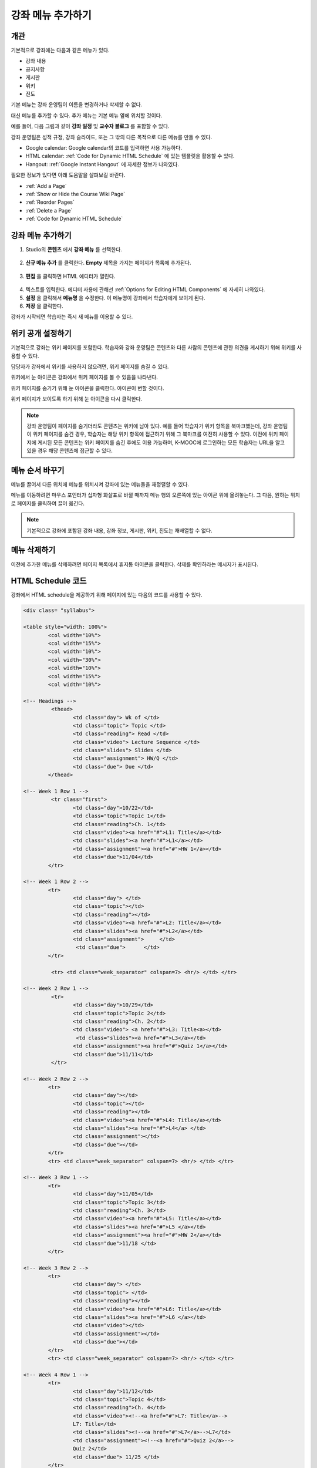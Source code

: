 .. _Adding Pages to a Course:

###########################
강좌 메뉴 추가하기
###########################


*******************
개관
*******************

기본적으로 강좌에는 다음과 같은 메뉴가 있다.

* 강좌 내용
* 공지사항
* 게시판
* 위키
* 진도

기본 메뉴는 강좌 운영팀이 이름을 변경하거나 삭제할 수 없다. 

대신 메뉴를 추가할 수 있다. 추가 메뉴는 기본 메뉴 옆에 위치할 것이다.

예를 들어, 다음 그림과 같이 **강좌 일정** 및 **교수자 블로그** 를 포함할 수 있다.

.. image:: ../../../shared/building_and_running_chapters/Images/page_bar_lms.png
 :alt: Image of the page bar in the LMS

강좌 운영팀은 성적 규정, 강좌 슬라이드, 또는 그 밖의 다른 목적으로 다른 메뉴를 만들 수 있다.

* Google calendar: Google calendar의 코드를 입력하면 사용 가능하다. 

* HTML calendar: :ref:`Code for Dynamic HTML Schedule` 에 있는 템플릿을 활용할 수 있다.

* Hangout:  :ref:`Google Instant Hangout` 에 자세한 정보가 나와있다.

필요한 정보가 있다면 아래 도움말을 살펴보길 바란다. 

* :ref:`Add a Page`
* :ref:`Show or Hide the Course Wiki Page`
* :ref:`Reorder Pages`
* :ref:`Delete a Page`
* :ref:`Code for Dynamic HTML Schedule`


.. _`Add a Page`:

****************
강좌 메뉴 추가하기
****************

#. Studio의 **콘텐츠** 에서 **강좌 메뉴** 를 선택한다. 

  .. image:: ../../../shared/building_and_running_chapters/Images/pages_page.png
   :alt: Image of the Pages screen


2. **신규 메뉴 추가** 를 클릭한다. **Empty** 제목을 가지는 페이지가 목록에 추가된다.

  .. image:: ../../../shared/building_and_running_chapters/Images/pages_empty.png
   :alt: Image of the Pages screen with a new Empty page

3. **편집** 을 클릭하면 HTML 에디터가 열린다.

  .. image:: ../../../shared/building_and_running_chapters/Images/pages_editor.png
   :alt: Image of the Page editor

4. 텍스트를 입력한다. 에디터 사용에 관해선 :ref:`Options for Editing HTML Components` 에 자세히 나와있다.
#. **설정** 을 클릭해서 **메뉴명** 을 수정한다. 이 메뉴명이 강좌에서 학습자에게 보이게 된다.
#. **저장** 을 클릭한다. 

강좌가 시작되면 학습자는 즉시 새 메뉴를 이용할 수 있다.

.. _Show or Hide the Course Wiki Page:

************************************************
위키 공개 설정하기
************************************************

기본적으로 강좌는 위키 페이지를 포함한다. 학습자와 강좌 운영팀은 콘텐츠와 다른 사람의 콘텐츠에 관한 의견을 게시하기 위해 위키를 사용할 수 있다.

담당자가 강좌에서 위키를 사용하지 않으려면, 위키 페이지를 숨길 수 있다.

위키에서 눈 아이콘은 강좌에서 위키 페이지를 볼 수 있음을 나타낸다.

.. image:: ../../../shared/building_and_running_chapters/Images/pages_wiki_on.png
 :alt: Image of the Pages page with the Wiki made visible

위키 페이지를 숨기기 위해 눈 아이콘을 클릭한다. 아이콘이 변할 것이다.

.. image:: ../../../shared/building_and_running_chapters/Images/pages_wiki_off.png
 :alt: Image of the Pages page with the Wiki made visible

위키 페이지가 보이도록 하기 위해 눈 아이콘을 다시 클릭한다.

.. note:: 강좌 운영팀이 페이지를 숨기더라도 콘텐츠는 위키에 남아 있다. 예를 들어 학습자가 위키 항목을 북마크했는데, 강좌 운영팀이 위키 페이지를 숨긴 경우, 학습자는 해당 위키 항목에 접근하기 위해 그 북마크를 여전히 사용할 수 있다. 이전에 위키 페이지에 게시된 모든 콘텐츠는 위키 페이지를 숨긴 후에도 이용 가능하며, K-MOOC에 로그인하는 모든 학습자는 URL을 알고 있을 경우 해당 콘텐츠에 접근할 수 있다. 

.. _Reorder Pages:

****************
메뉴 순서 바꾸기
****************

메뉴를 끌어서 다른 위치에 메뉴를 위치시켜 강좌에 있는 메뉴들을 재정렬할 수 있다.

메뉴를 이동하려면 마우스 포인터가 십자형 화살표로 바뀔 때까지 메뉴 행의 오른쪽에 있는 아이콘 위에 올려놓는다. 그 다음, 원하는 위치로 페이지를 클릭하여 끌어 옮긴다.

.. note:: 기본적으로 강좌에 포함된 강좌 내용, 강좌 정보, 게시판, 위키, 진도는 재배열할 수 없다. 

.. _Delete a Page:

****************
메뉴 삭제하기
****************

이전에 추가한 메뉴를 삭제하려면 페이지 목록에서 휴지통 아이콘을 클릭한다. 삭제를 확인하라는 메시지가 표시된다.

.. _Code for Dynamic HTML Schedule:

********************************
HTML Schedule 코드
********************************

강좌에서 HTML schedule을 제공하기 위해 페이지에 있는 다음의 코드를 사용할 수 있다.

.. code-block:: html


	<div class= "syllabus">

	<table style="width: 100%">
 		<col width="10%">
 		<col width="15%">
  		<col width="10%">
  		<col width="30%">
  		<col width="10%">
  		<col width="15%">
  		<col width="10%">
  
	<!-- Headings -->
 		 <thead>
    			<td class="day"> Wk of </td>
   			<td class="topic"> Topic </td>
   			<td class="reading"> Read </td>
    			<td class="video"> Lecture Sequence </td>	
    			<td class="slides"> Slides </td>
    			<td class="assignment"> HW/Q </td>
			<td class="due"> Due </td>
  		</thead>
  
	<!-- Week 1 Row 1 -->
 		 <tr class="first">
   			<td class="day">10/22</td>
			<td class="topic">Topic 1</td>
			<td class="reading">Ch. 1</td>
    			<td class="video"><a href="#">L1: Title</a></td>
    			<td class="slides"><a href="#">L1</a></td>
    			<td class="assignment"><a href="#">HW 1</a></td>
    			<td class="due">11/04</td>
  		</tr>
  
	<!-- Week 1 Row 2 -->
    		<tr>
    			<td class="day"> </td>
    			<td class="topic"></td>
    			<td class="reading"></td>
    			<td class="video"><a href="#">L2: Title</a></td>
    			<td class="slides"><a href="#">L2</a></td>
    			<td class="assignment">     </td>
   			 <td class="due">      </td>
  		</tr>

   		 <tr> <td class="week_separator" colspan=7> <hr/> </td> </tr>
  
	<!-- Week 2 Row 1 -->
 		 <tr>
    			<td class="day">10/29</td>
    			<td class="topic">Topic 2</td>
    			<td class="reading">Ch. 2</td>
    			<td class="video"> <a href="#">L3: Title<a></td>
   			 <td class="slides"><a href="#">L3</a></td>
    			<td class="assignment"><a href="#">Quiz 1</a></td>
    			<td class="due">11/11</td>
 		 </tr>
  
	<!-- Week 2 Row 2 -->
 		<tr>
  			<td class="day"></td>
    			<td class="topic"></td>
    			<td class="reading"></td>
    			<td class="video"><a href="#">L4: Title</a></td>
    			<td class="slides"><a href="#">L4</a> </td>
    			<td class="assignment"></td>
    			<td class="due"></td>
  		</tr>
  		<tr> <td class="week_separator" colspan=7> <hr/> </td> </tr>
  
	<!-- Week 3 Row 1 -->
  		<tr>
    			<td class="day">11/05</td>
    			<td class="topic">Topic 3</td>
    			<td class="reading">Ch. 3</td>
    			<td class="video"><a href="#">L5: Title</a></td>
    			<td class="slides"><a href="#">L5 </a></td>
    			<td class="assignment"><a href="#">HW 2</a></td>
    			<td class="due">11/18 </td>
  		</tr>
  
	<!-- Week 3 Row 2 -->
		<tr>
    			<td class="day"> </td>
    			<td class="topic"> </td>
    			<td class="reading"></td>
    			<td class="video"><a href="#">L6: Title</a></td>
    			<td class="slides"><a href="#">L6 </a></td>
    			<td class="video"></td>
    			<td class="assignment"></td>
    			<td class="due"></td>
  		</tr>
  		<tr> <td class="week_separator" colspan=7> <hr/> </td> </tr>
  
	<!-- Week 4 Row 1 -->
  		<tr>
    			<td class="day">11/12</td>
    			<td class="topic">Topic 4</td>
    			<td class="reading">Ch. 4</td>
    			<td class="video"><!--<a href="#">L7: Title</a>-->
    			L7: Title</td>
    			<td class="slides"><!--<a href="#">L7</a>-->L7</td>
    			<td class="assignment"><!--<a href="#">Quiz 2</a>-->
    			Quiz 2</td>
    			<td class="due"> 11/25 </td>
  		</tr>
  
	<!-- Week 4 Row 2 -->
    		<tr>
    			<td class="day"></td>
    			<td class="topic"></td>
    			<td class="reading"></td>
    			<td class="video"><!--<a href="#">L8: Title</a>-->
    			L8: Title</td>
    			<td class="slides"><!--<a href="#">L8</a>-->L8</td>
    			<td class="assignment"></td>
    			<td class="due"></td>
  		</tr>
  		<tr> <td class="week_separator" colspan=7> <hr/> </td> </tr>
  
	<!-- Week 5 Row 1 -->
  		<tr>
    			<td class="day">11/19</td>
    			<td class="topic">Topic 5</td>
    			<td class="reading">Ch. 5</td>
    			<td class="video"><!--<a href="#">L9: Title</a>-->
    			L9: Title</td>
    			<td class="slides"><!--<a href="#">L9</a>-->L9</td>
                        <td class="assignment"><!--<a href="#">HW 3</a>-->
                        HW 3</td>
    			<td class="due"> 12/02 </td>
  		</tr>
  
	<!-- Week 5 Row 2 -->
   		<tr>
    			<td class="day"></td>
    			<td class="topic"></td>
    			<td class="reading"></td>
    			<td class="video"><!--<a href="#">L10: Title</a>-->
    			L10: Title</td>
    			<td class="slides"><!--<a href="#">L10</a>-->L10 </td>
    			<td class="assignment"></td>
    			<td class="due"></td>
  		</tr>
  		<tr> <td class="week_separator" colspan=7> <hr/> </td> </tr>
  
	<!-- Week 6 Row 1 -->
  		<tr>
    			<td class="day">11/26</td>
    			<td class="topic">Topic 6</td>
    			<td class="reading">Ch. 6</td>
    			<td class="video"><!--<a href="#"><L11: Title</a>-->
    			L11: Title </td>
    			<td class="slides"><!--<a href="#">L11</a>-->L11</td>
    			<td class="assignment"><!--<a href="#">HW 4</a>-->
    			HW 4</td>
    			<td class="due">12/09</td>
  		</tr>
  
	<!-- Week 6 Row 2 -->
    		<tr>
			<td class="day"> </td>
    			<td class="topic"> </td>
    			<td class="reading"></td>
    			<td class="video"><!--<a href="#">L12: Title</a>-->
    			L12: Title</td>
    			<td class="slides"><!--<a href="#">L12</a>-->L12</td>
    			<td class="assignment"></td>
    			<td class="due">      </td>
		</tr>

	</table>
	</div>

